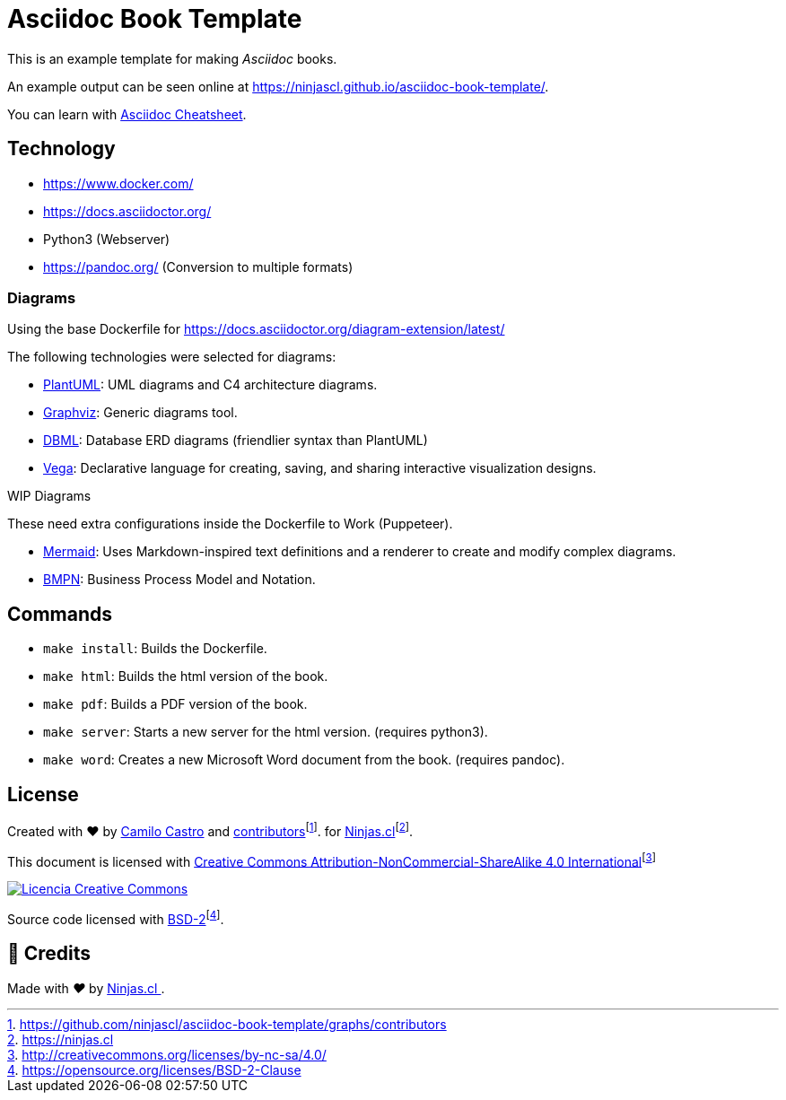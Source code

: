 :fn-ninjas: footnote:[https://ninjas.cl]

= Asciidoc Book Template

This is an example template for making _Asciidoc_ books.

An example output can be seen online at https://ninjascl.github.io/asciidoc-book-template/.

You can learn with https://github.com/powerman/asciidoc-cheatsheet[Asciidoc Cheatsheet].

== Technology

- https://www.docker.com/
- https://docs.asciidoctor.org/
- Python3 (Webserver)
- https://pandoc.org/ (Conversion to multiple formats)

=== Diagrams

Using the base Dockerfile for https://docs.asciidoctor.org/diagram-extension/latest/

The following technologies were selected for diagrams:

- https://docs.asciidoctor.org/diagram-extension/latest/diagram_types/plantuml/[PlantUML]: UML diagrams and C4 architecture diagrams.
- https://docs.asciidoctor.org/diagram-extension/latest/diagram_types/graphviz/[Graphviz]: Generic diagrams tool.
- https://docs.asciidoctor.org/diagram-extension/latest/diagram_types/dbml/[DBML]: Database ERD diagrams (friendlier syntax than PlantUML)
- https://docs.asciidoctor.org/diagram-extension/latest/diagram_types/vega/[Vega]: Declarative language for creating, saving, and sharing interactive visualization designs.

.WIP Diagrams
These need extra configurations inside the Dockerfile to Work (Puppeteer).

- https://docs.asciidoctor.org/diagram-extension/latest/diagram_types/mermaid/[Mermaid]: Uses Markdown-inspired text definitions and a renderer to create and modify complex diagrams.
- https://docs.asciidoctor.org/diagram-extension/latest/diagram_types/bpmn/[BMPN]: Business Process Model and Notation.

== Commands

- `make install`: Builds the Dockerfile.
- `make html`: Builds the html version of the book.
- `make pdf`: Builds a PDF version of the book.
- `make server`: Starts a new server for the html version. (requires python3).
- `make word`: Creates a new Microsoft Word document from the book. (requires pandoc).

== License

Created with ❤️ by https://ninjas.cl[Camilo Castro] and https://github.com/ninjascl/asciidoc-book-template/graphs/contributors[contributors]footnote:[https://github.com/ninjascl/asciidoc-book-template/graphs/contributors]. for https://ninjas.cl[Ninjas.cl]{fn-ninjas}.

This document is licensed with http://creativecommons.org/licenses/by-nc-sa/4.0/[Creative Commons Attribution-NonCommercial-ShareAlike 4.0 International]footnote:[http://creativecommons.org/licenses/by-nc-sa/4.0/]

http://creativecommons.org/licenses/by-nc-sa/4.0/[image:resources/images/by-nc-sa.svg[Licencia Creative Commons]]

Source code licensed with https://opensource.org/licenses/BSD-2-Clause[BSD-2]footnote:[https://opensource.org/licenses/BSD-2-Clause].

## 🤩 Credits

++++
<p>
  Made with <i class="fa fa-heart">&#9829;</i> by
  <a href="https://ninjas.cl">
    Ninjas.cl
  </a>.
</p>
++++
